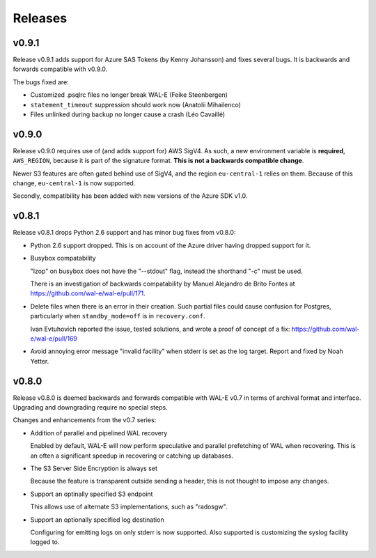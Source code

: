 Releases
========

v0.9.1
------

Release v0.9.1 adds support for Azure SAS Tokens (by Kenny Johansson)
and fixes several bugs.  It is backwards and forwards compatible with
v0.9.0.

The bugs fixed are:

* Customized .psqlrc files no longer break WAL-E (Feike Steenbergen)
* ``statement_timeout`` suppression should work now (Anatolii Mihailenco)
* Files unlinked during backup no longer cause a crash (Léo Cavaillé)

v0.9.0
------

Release v0.9.0 requires use of (and adds support for) AWS SigV4. As
such, a new environment variable is **required**, ``AWS_REGION``,
because it is part of the signature format.  **This is not a backwards
compatible change**.

Newer S3 features are often gated behind use of SigV4, and the region
``eu-central-1`` relies on them.  Because of this change,
``eu-central-1`` is now supported.

Secondly, compatibility has been added with new versions of the Azure
SDK v1.0.

v0.8.1
------

Release v0.8.1 drops Python 2.6 support and has minor bug fixes from
v0.8.0:

* Python 2.6 support dropped.  This is on account of the Azure driver
  having dropped support for it.

* Busybox compatability

  "lzop" on busybox does not have the "--stdout" flag, instead the
  shorthand "-c" must be used.

  There is an investigation of backwards compatability by Manuel
  Alejandro de Brito Fontes at
  https://github.com/wal-e/wal-e/pull/171.

* Delete files when there is an error in their creation.  Such partial
  files could cause confusion for Postgres, particularly when
  ``standby_mode=off`` is in ``recovery.conf``.

  Ivan Evtuhovich reported the issue, tested solutions, and wrote a
  proof of concept of a fix: https://github.com/wal-e/wal-e/pull/169

* Avoid annoying error message "invalid facility" when stderr is set
  as the log target.  Report and fixed by Noah Yetter.

v0.8.0
------

Release v0.8.0 is deemed backwards and forwards compatible with WAL-E
v0.7 in terms of archival format and interface.  Upgrading and
downgrading require no special steps.

Changes and enhancements from the v0.7 series:

* Addition of parallel and pipelined WAL recovery

  Enabled by default, WAL-E will now perform speculative and parallel
  prefetching of WAL when recovering.  This is an often a significant
  speedup in recovering or catching up databases.

* The S3 Server Side Encryption is always set

  Because the feature is transparent outside sending a header, this is
  not thought to impose any changes.

* Support an optinally specified S3 endpoint

  This allows use of alternate S3 implementations, such as "radosgw".

* Support an optionally specified log destination

  Configuring for emitting logs on only stderr is now supported.  Also
  supported is customizing the syslog facility logged to.
